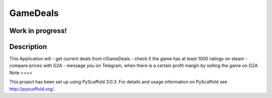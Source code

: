 =========
GameDeals
=========
Work in progress!
=================


Description
===========

This Application will
- get current deals from r/GameDeals 
- check if the game has at least 1000 ratings on steam
- compare prices with G2A
- message you on Telegram, when there is a certain profit margin by selling the game on G2A
Note
====

This project has been set up using PyScaffold 3.0.3. For details and usage
information on PyScaffold see http://pyscaffold.org/.
